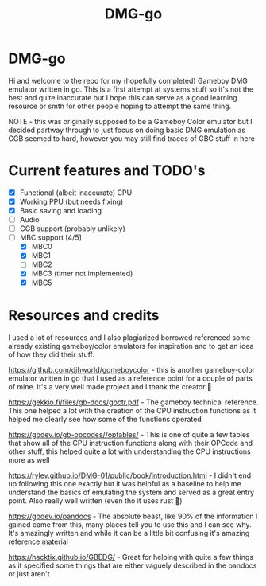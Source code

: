 #+TITLE: DMG-go

* DMG-go
Hi and welcome to the repo for my (hopefully completed) Gameboy DMG emulator
written in go. This is a first attempt at systems stuff so it's not the best and
quite inaccurate but I hope this can serve as a good learning resource or smth
for other people hoping to attempt the same thing.

NOTE - this was originally supposed to be a Gameboy Color emulator but I decided
partway through to just focus on doing basic DMG emulation as CGB seemed to
hard, however you may still find traces of GBC stuff in here

* Current features and TODO's
+ [X] Functional (albeit inaccurate) CPU
+ [X] Working PPU (but needs fixing)
+ [X] Basic saving and loading
+ [ ] Audio
+ [ ] CGB support (probably unlikely)
+ [-] MBC support [4/5]
  + [X] MBC0
  + [X] MBC1
  + [ ] MBC2
  + [X] MBC3 (timer not implemented)
  + [X] MBC5

* Resources and credits
I used a lot of resources and I also +plagiarized+ +borrowed+ referenced some
already existing gameboy/color emulators for inspiration and to get an idea of
how they did their stuff.

[[https://github.com/djhworld/gomeboycolor]] - this is another gameboy-color
emulator written in go that I used as a reference point for a couple of parts of
mine. It's a very well made project and I thank the creator 🙏

[[https://gekkio.fi/files/gb-docs/gbctr.pdf]] - The gameboy technical
reference. This one helped a lot with the creation of the CPU instruction
functions as it helped me clearly see how some of the functions operated

[[https://gbdev.io/gb-opcodes//optables/]] - This is one of quite a few tables that
show all of the CPU instruction functions along with their OPCode and other
stuff, this helped quite a lot with understanding the CPU instructions more as
well

[[https://rylev.github.io/DMG-01/public/book/introduction.html]] - I didn't end up
following this one exactly but it was helpful as a baseline to help me
understand the basics of emulating the system and served as a great entry
point. Also really well written (even tho it uses rust 🤢)

[[https://gbdev.io/pandocs]] - The absolute beast, like 90% of the information I
gained came from this, many places tell you to use this and I can see why. It's
amazingly written and while it can be a little bit confusing it's amazing
reference material


[[https://hacktix.github.io/GBEDG/]] - Great for helping with quite a few things as
it specified some things that are either vaguely described in the pandocs or
just aren't
